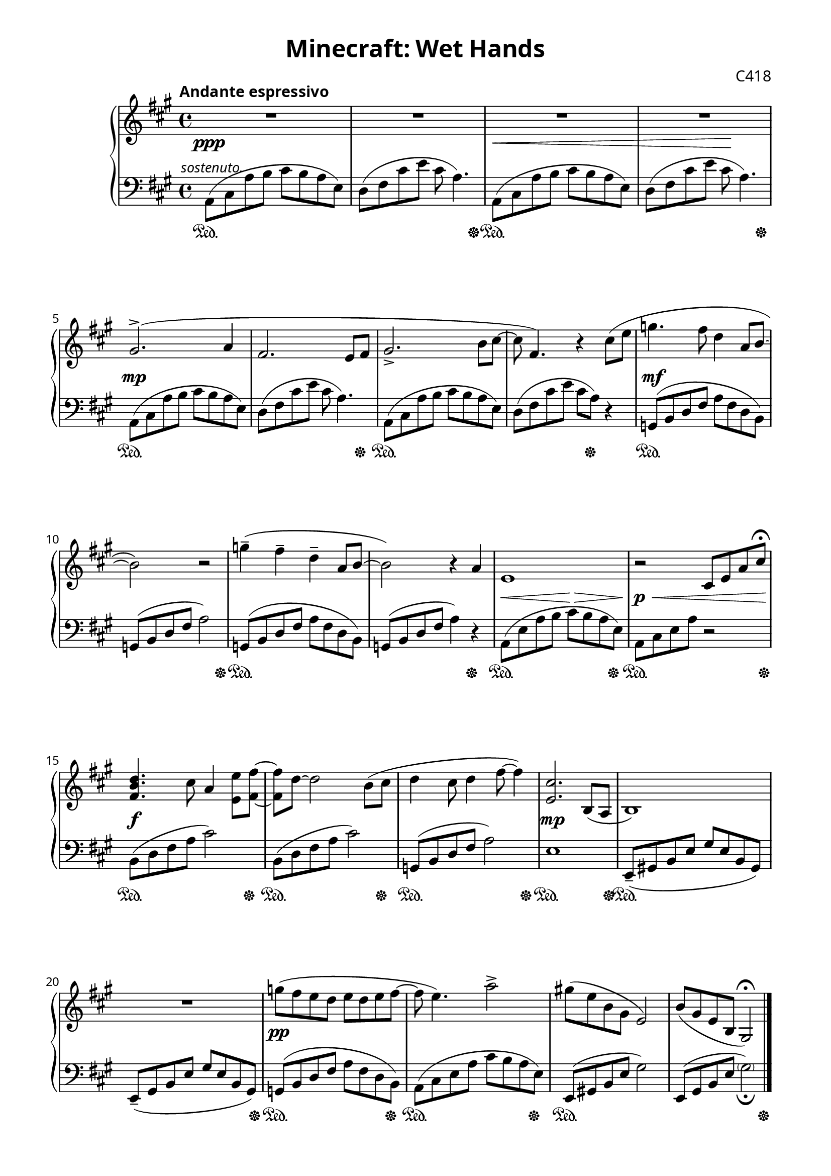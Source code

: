 \version "2.16.2"

\paper {
  #(define fonts
    (make-pango-font-tree "Baskerville 10 Pro" "" "" (/ 1)))
  top-margin = .8\cm
  bottom-margin = 1.2\cm
  left-margin = 1.5\cm
  right-margin = 1.5\cm
  ragged-last-bottom = ##f
}

\header {
  title = \markup{Minecraft: Wet Hands}
  composer = \markup{"C418"}
  tagline = ""
}

rh = \relative a' {
  \time 4/4
  \key a \major
  \clef treble

  \tempo "Andante espressivo"
  R1*4 |

  gis2.^>( a4 |
  fis2. e8 fis |
  gis2.-> b8 cis ~ |
  cis fis,4.) r4 cis'8( e |

  g4. fis8 d4 a8 b ~ |
  b2) r2 |
  g'4--( fis-- d-- a8 b ~ |
  b2) r4 a |

  e1 |
  r2 cis8 e a cis\fermata |
  <d b fis>4. cis8 a4 <e e'>8 <fis fis'> ~ |
  <fis fis'> d'8 ~ d2 b8( cis |

  d4 cis8 d4 fis8 ~ fis4) |
  <cis e,>2. b,8( a |
  b1) |
  R1 |

  g''8( fis e d e d e fis ~ |
  fis e4.) a2-> |
  gis!8( e b gis e2) |
  b'8( gis e b gis2\fermata) |
}

lh = \relative a {
  \time 4/4
  \key a \major
  \clef bass

  \once\override TextScript #'extra-offset = #'(-3.5 . -1.5)
  a,8^\markup{\small\italic sostenuto.}( cis a' b cis b a e) |
  d( fis cis' e cis a4.) |
  a,8( cis a' b cis b a e) |
  d( fis cis' e cis a4.) |

  a,8( cis a' b cis b a e) |
  d( fis cis' e cis a4.) |
  a,8( cis a' b cis b a e) |
  d( fis cis' e cis a) r4 |

  g,8( b d fis a fis d b) |
  g( b d fis a2) |
  g,8( b d fis a fis d b) |
  g( b d fis a4) r |

  a,8( e' a b cis b a e) |
  a, cis e a r2 |
  b,8( d fis a cis2) |
  b,8( d fis a cis2) |

  g,8( b d fis a2) |
  e1 |
  e,8--( gis! b e gis e b gis) |
  e--( gis b e gis e b gis) |

  g( b d fis a fis d b) |
  a( cis e a cis b a e) |
  e,( gis! b e gis2) |
  e,8( gis b e \parenthesize gis2_\fermata) |
  \bar "|."
}

dynamics = {
  s1\ppp |
  s1 |
  s\< |
  s2 s4\! s |

  s1\mp |
  s |
  s |
  s |

  s\mf |
  s |
  s |
  s |

  s2\< s8\!\> s s s\! |
  s4\p\< s2 s8 s\! |
  s1\f |
  s |

  s |
  s\mp
  s |
  s |

  s\pp |
}

pedal = {
  s1\sustainOn |
  s2. s8 s\sustainOff |
  s1\sustainOn |
  s2. s8 s\sustainOff |

  s1\sustainOn |
  s2. s8 s\sustainOff |
  s1\sustainOn |
  s2 s8 s\sustainOff s4 |

  s1\sustainOn |
  s2. s8 s\sustainOff |
  s1\sustainOn |
  s2. s4\sustainOff |

  s2.\sustainOn s8 s\sustainOff |
  s2.\sustainOn s8 s16 s\sustainOff |
  s2.\sustainOn s8 s\sustainOff |
  s2.\sustainOn s8 s\sustainOff |

  s2.\sustainOn s8 s\sustainOff |
  s2.\sustainOn s8 s16 s\sustainOff |
  s1\sustainOn |
  s2. s8 s16 s\sustainOff |

  s2.\sustainOn s8 s\sustainOff |
  s2.\sustainOn s8 s\sustainOff |
  s1\sustainOn |
  s2. s8 s\sustainOff |
}

\score {
  \new PianoStaff <<
    \new Staff = "rh" \rh
    \new Dynamics = "dynamics" \dynamics
    \new Staff = "lh" \lh
    \new Dynamics = "pedal" \pedal
  >>
  \layout { }
  \midi { }
}


